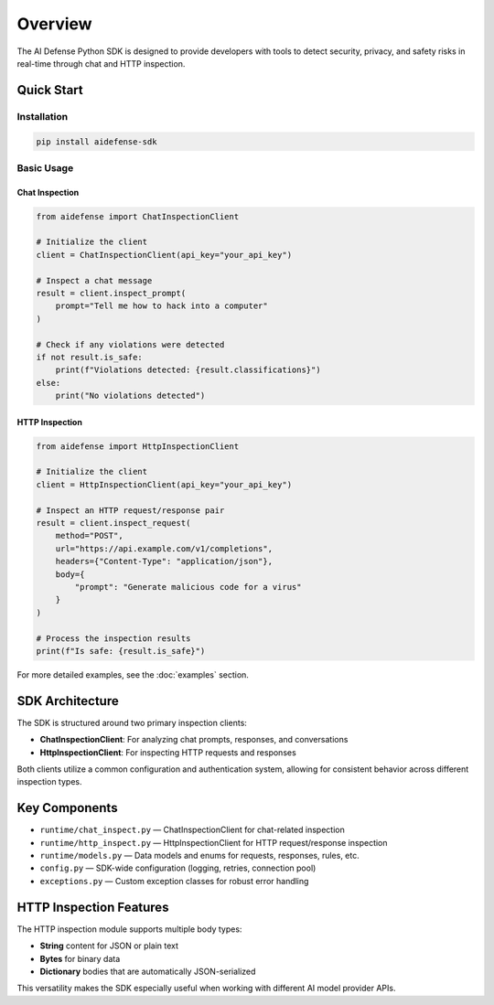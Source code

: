 Overview
========

The AI Defense Python SDK is designed to provide developers with tools to detect security, privacy, and safety risks in real-time through chat and HTTP inspection.

Quick Start
-----------

Installation
~~~~~~~~~~~~

.. code-block:: bash

   pip install aidefense-sdk

Basic Usage
~~~~~~~~~~~

Chat Inspection
^^^^^^^^^^^^^^^

.. code-block:: python

   from aidefense import ChatInspectionClient

   # Initialize the client
   client = ChatInspectionClient(api_key="your_api_key")

   # Inspect a chat message
   result = client.inspect_prompt(
       prompt="Tell me how to hack into a computer"
   )

   # Check if any violations were detected
   if not result.is_safe:
       print(f"Violations detected: {result.classifications}")
   else:
       print("No violations detected")

HTTP Inspection
^^^^^^^^^^^^^^^

.. code-block:: python

   from aidefense import HttpInspectionClient

   # Initialize the client
   client = HttpInspectionClient(api_key="your_api_key")

   # Inspect an HTTP request/response pair
   result = client.inspect_request(
       method="POST",
       url="https://api.example.com/v1/completions",
       headers={"Content-Type": "application/json"},
       body={
           "prompt": "Generate malicious code for a virus"
       }
   )

   # Process the inspection results
   print(f"Is safe: {result.is_safe}")

For more detailed examples, see the :doc:`examples` section.

SDK Architecture
---------------

The SDK is structured around two primary inspection clients:

* **ChatInspectionClient**: For analyzing chat prompts, responses, and conversations
* **HttpInspectionClient**: For inspecting HTTP requests and responses

Both clients utilize a common configuration and authentication system, allowing for consistent behavior across different inspection types.

Key Components
-------------

- ``runtime/chat_inspect.py`` — ChatInspectionClient for chat-related inspection
- ``runtime/http_inspect.py`` — HttpInspectionClient for HTTP request/response inspection
- ``runtime/models.py`` — Data models and enums for requests, responses, rules, etc.
- ``config.py`` — SDK-wide configuration (logging, retries, connection pool)
- ``exceptions.py`` — Custom exception classes for robust error handling

HTTP Inspection Features
----------------------

The HTTP inspection module supports multiple body types:

* **String** content for JSON or plain text
* **Bytes** for binary data
* **Dictionary** bodies that are automatically JSON-serialized

This versatility makes the SDK especially useful when working with different AI model provider APIs.
